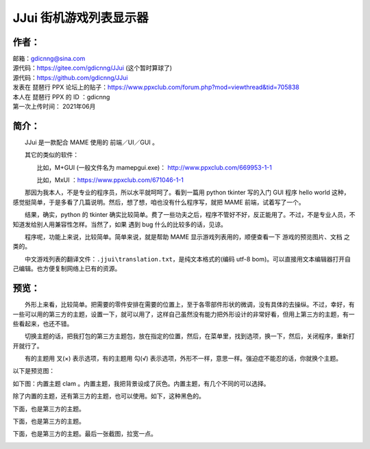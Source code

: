 ﻿==========================================
JJui 街机游戏列表显示器
==========================================

作者：
==========================================

| 邮箱：gdicnng@sina.com
| 源代码：https://gitee.com/gdicnng/JJui     (这个暂时算球了)
| 源代码：https://github.com/gdicnng/JJui
| 发表在 琵琶行 PPX 论坛上的贴子：https://www.ppxclub.com/forum.php?mod=viewthread&tid=705838
| 本人在 琵琶行 PPX 的 ID ：gdicnng
| 第一次上传时间： 2021年06月

简介：
==========================================

　　JJui 是一款配合 MAME 使用的 前端／UI／GUI 。

　　其它的类似的软件：

　　　　比如，M+GUI (一般文件名为 mamepgui.exe)： http://www.ppxclub.com/669953-1-1

　　　　比如，MxUI ：https://www.ppxclub.com/671046-1-1

　　那因为我本人，不是专业的程序员，所以水平就呵呵了。看到一篇用 python tkinter 写的入门 GUI 程序 hello world 这种，感觉挺简单，于是多看了几篇说明。然后，想了想，咱也没有什么程序写，就把 MAME 前端，试着写了一个。

　　结果，确实，python 的 tkinter 确实比较简单。费了一些功夫之后，程序不管好不好，反正能用了。不过，不是专业人员，不知道发给别人用兼容性怎样。当然了，如果 遇到 bug 什么的比较多的话，见谅。

　　程序呢，功能上来说，比较简单。简单来说，就是帮助 MAME 显示游戏列表用的，顺便查看一下 游戏的预览图片、文档 之类的。

　　中文游戏列表的翻译文件：``.jjui\translation.txt``，是纯文本格式的(编码 utf-8 bom)。可以直接用文本编辑器打开自己编辑。也方便复制网络上已有的资源。


预览：
==========================================

　　外形上来看，比较简单。把需要的零件安排在需要的位置上，至于各零部件形状的微调，没有具体的去操纵。不过，幸好，有一些可以用的第三方的主题，设置一下，就可以用了，这样自己虽然没有能力把外形设计的非常好看，但用上第三方的主题，有一些看起来，也还不错。

　　切换主题的话，把我打包的第三方主题包，放在指定的位置，然后，在菜单里，找到选项，换一下，然后，关闭程序，重新打开就行了。

　　有的主题用 叉(×) 表示选项，有的主题用 勾(√) 表示选项，外形不一样，意思一样。强迫症不能忍的话，你就换个主题。

以下是预览图：

如下图：内置主题 clam 。内置主题，我把背景设成了灰色。内置主题，有几个不同的可以选择。

.. image:: images/001_preview_1.png
   :alt: 此处应显示图片
   :align: center   

除了内置的主题，还有第三方的主题，也可以使用。如下，这种黑色的。

.. image:: images/001_preview_2.png
   :alt: 此处应显示图片
   :align: center 

下面，也是第三方的主题。

.. image:: images/001_preview_3.png
   :alt: 此处应显示图片
   :align: center 

下面，也是第三方的主题。

.. image:: images/001_preview_4.png
   :alt: 此处应显示图片
   :align: center 
   
下面，也是第三方的主题。最后一张截图，拉宽一点。
   
.. image:: images/001_preview_5.png
   :alt: 此处应显示图片
   :align: center